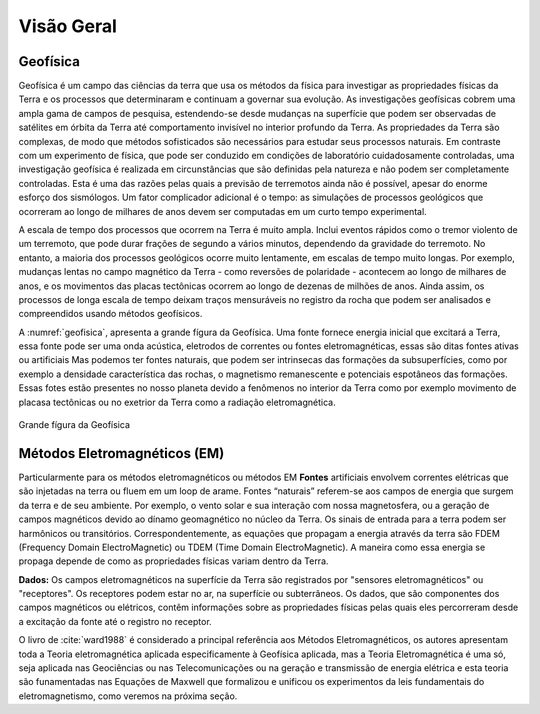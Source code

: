 .. _Intro:

Visão Geral
===========

Geofísica
---------

Geofísica é um campo das ciências da terra que usa os métodos da física para investigar as propriedades físicas da Terra e os processos que determinaram e continuam a governar sua evolução. As investigações geofísicas cobrem uma ampla gama de campos de pesquisa, estendendo-se desde mudanças na superfície que podem ser observadas de satélites em órbita da Terra até comportamento invisível no interior profundo da Terra. As propriedades da Terra são complexas, de modo que métodos sofisticados são necessários para estudar seus processos naturais. Em contraste com um experimento de física, que pode ser conduzido em condições de laboratório cuidadosamente controladas, uma investigação geofísica é realizada em circunstâncias que são definidas pela natureza e não podem ser completamente controladas. Esta é uma das razões pelas quais a previsão de terremotos ainda não é possível, apesar do enorme esforço dos sismólogos. Um fator complicador adicional é o tempo: as simulações de processos geológicos que ocorreram ao longo de milhares de anos devem ser computadas em um curto tempo experimental.

A escala de tempo dos processos que ocorrem na Terra é muito ampla. Inclui eventos rápidos como o tremor violento de um terremoto, que pode durar frações de segundo a vários minutos, dependendo da gravidade do terremoto. No entanto, a maioria dos processos geológicos ocorre muito lentamente, em escalas de tempo muito longas. Por exemplo, mudanças lentas no campo magnético da Terra - como reversões de polaridade - acontecem ao longo de milhares de anos, e os movimentos das placas tectônicas ocorrem ao longo de dezenas de milhões de anos. Ainda assim, os processos de longa escala de tempo deixam traços mensuráveis no registro da rocha que podem ser analisados e compreendidos usando métodos geofísicos.

A :numref:`geofisica`, apresenta a grande fígura da Geofísica. Uma fonte fornece energia inicial que excitará a Terra, essa fonte pode ser uma onda acústica, eletrodos de correntes ou fontes eletromagnéticas, essas são ditas fontes ativas ou artificiais Mas podemos ter fontes naturais, que podem ser intrinsecas das formações da subsuperfícies, como por exemplo a densidade característica das rochas, o magnetismo remanescente e potenciais espotâneos das formações. Essas fotes estão presentes no nosso planeta devido a fenômenos no interior da Terra como por exemplo movimento de placasa tectônicas ou no exetrior da Terra como a radiação eletromagnética.


.. figure:: images/geofisica.png
    :scale: 60%
    :align: center
    :name: geofisica
    
    Grande fígura da Geofísica
    
Métodos Eletromagnéticos (EM)
-----------------------------

Particularmente para os métodos eletromagnéticos ou métodos EM **Fontes** artificiais envolvem correntes elétricas que são injetadas na terra ou fluem em um loop de arame. Fontes “naturais” referem-se aos campos de energia que surgem da terra e de seu ambiente. Por exemplo, o vento solar e sua interação com nossa magnetosfera, ou a geração de campos magnéticos devido ao dínamo geomagnético no núcleo da Terra. Os sinais de entrada para a terra podem ser harmônicos ou transitórios. Correspondentemente, as equações que propagam a energia através da terra são FDEM (Frequency Domain ElectroMagnetic) ou TDEM (Time Domain ElectroMagnetic). A maneira como essa energia se propaga depende de como as propriedades físicas variam dentro da Terra.

**Dados:** Os campos eletromagnéticos na superfície da Terra são registrados por "sensores eletromagnéticos" ou "receptores". Os receptores podem estar no ar, na superfície ou subterrâneos. Os dados, que são componentes dos campos magnéticos ou elétricos, contêm informações sobre as propriedades físicas pelas quais eles percorreram desde a excitação da fonte até o registro no receptor.



O livro de :cite:`ward1988` é considerado a principal referência aos Métodos Eletromagnéticos, os autores apresentam toda a Teoria eletromagnética aplicada especificamente à Geofísica
aplicada, mas a Teoria Eletromagnética é uma só, seja aplicada nas Geociências ou nas Telecomunicações ou na geração e transmissão de energia elétrica e esta teoria são funamentadas nas Equações de Maxwell que formalizou e unificou os experimentos da leis fundamentais do eletromagnetismo, como veremos na próxima seção.







